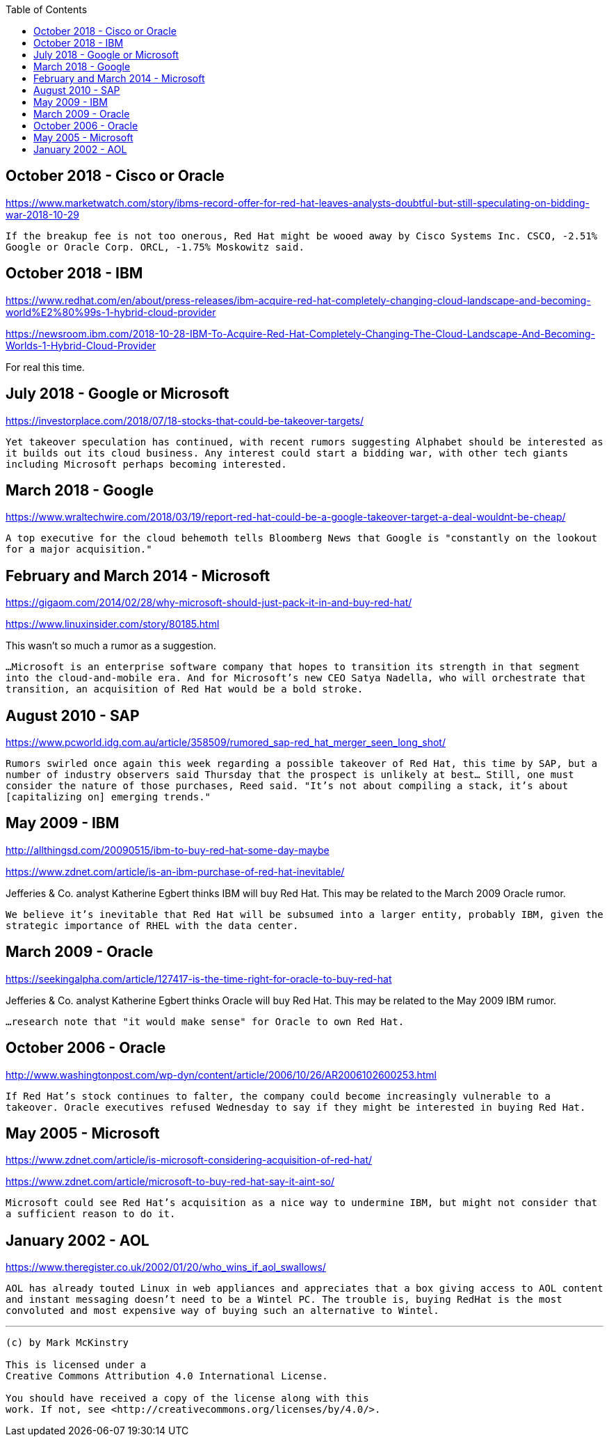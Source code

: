 :toc:

== October 2018 - Cisco or Oracle

https://www.marketwatch.com/story/ibms-record-offer-for-red-hat-leaves-analysts-doubtful-but-still-speculating-on-bidding-war-2018-10-29

`If the breakup fee is not too onerous, Red Hat might be wooed away by Cisco Systems Inc. CSCO, -2.51% Google or Oracle Corp. ORCL, -1.75% Moskowitz said.`

== October 2018 - IBM

https://www.redhat.com/en/about/press-releases/ibm-acquire-red-hat-completely-changing-cloud-landscape-and-becoming-world%E2%80%99s-1-hybrid-cloud-provider

https://newsroom.ibm.com/2018-10-28-IBM-To-Acquire-Red-Hat-Completely-Changing-The-Cloud-Landscape-And-Becoming-Worlds-1-Hybrid-Cloud-Provider

For real this time.

== July 2018 - Google or Microsoft

https://investorplace.com/2018/07/18-stocks-that-could-be-takeover-targets/

`Yet takeover speculation has continued, with recent rumors suggesting Alphabet should be interested as it builds out its cloud business. Any interest could start a bidding war, with other tech giants including Microsoft perhaps becoming interested.`


== March 2018 - Google

https://www.wraltechwire.com/2018/03/19/report-red-hat-could-be-a-google-takeover-target-a-deal-wouldnt-be-cheap/

`A top executive for the cloud behemoth tells Bloomberg News that Google is "constantly on the lookout for a major acquisition."`

== February and March 2014 - Microsoft

https://gigaom.com/2014/02/28/why-microsoft-should-just-pack-it-in-and-buy-red-hat/

https://www.linuxinsider.com/story/80185.html

This wasn't so much a rumor as a suggestion.

`...Microsoft is an enterprise software company that hopes to transition its strength in that segment into the cloud-and-mobile era. And for Microsoft’s new CEO Satya Nadella, who will orchestrate that transition, an acquisition of Red Hat would be a bold stroke.`

== August 2010 - SAP

https://www.pcworld.idg.com.au/article/358509/rumored_sap-red_hat_merger_seen_long_shot/

`Rumors swirled once again this week regarding a possible takeover of Red Hat, this time by SAP, but a number of industry observers said Thursday that the prospect is unlikely at best... Still, one must consider the nature of those purchases, Reed said. "It's not about compiling a stack, it's about [capitalizing on] emerging trends."`

== May 2009 - IBM

http://allthingsd.com/20090515/ibm-to-buy-red-hat-some-day-maybe

https://www.zdnet.com/article/is-an-ibm-purchase-of-red-hat-inevitable/

Jefferies & Co. analyst Katherine Egbert thinks IBM will buy Red Hat. This may be related to the March 2009 Oracle rumor.

`We believe it's inevitable that Red Hat will be subsumed into a larger entity, probably IBM, given the strategic importance of RHEL with the data center.`

== March 2009 - Oracle

https://seekingalpha.com/article/127417-is-the-time-right-for-oracle-to-buy-red-hat

Jefferies & Co. analyst Katherine Egbert thinks Oracle will buy Red Hat. This may be related to the May 2009 IBM rumor.

`...research note that "it would make sense" for Oracle to own Red Hat.`

== October 2006 - Oracle

http://www.washingtonpost.com/wp-dyn/content/article/2006/10/26/AR2006102600253.html

`If Red Hat's stock continues to falter, the company could become increasingly vulnerable to a takeover. Oracle executives refused Wednesday to say if they might be interested in buying Red Hat.`

== May 2005 - Microsoft

https://www.zdnet.com/article/is-microsoft-considering-acquisition-of-red-hat/

https://www.zdnet.com/article/microsoft-to-buy-red-hat-say-it-aint-so/

`Microsoft could see Red Hat's acquisition as a nice way to undermine IBM, but might not consider that a sufficient reason to do it.`

== January 2002 - AOL

https://www.theregister.co.uk/2002/01/20/who_wins_if_aol_swallows/


`AOL has already touted Linux in web appliances and appreciates that a box giving access to AOL content and instant messaging doesn't need to be a Wintel PC. The trouble is, buying RedHat is the most convoluted and most expensive way of buying such an alternative to Wintel.`



---

....

(c) by Mark McKinstry

This is licensed under a
Creative Commons Attribution 4.0 International License.

You should have received a copy of the license along with this
work. If not, see <http://creativecommons.org/licenses/by/4.0/>.
....

